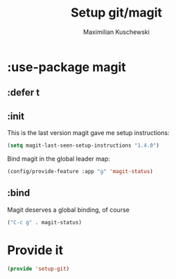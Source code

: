 #+TITLE: Setup git/magit
#+DESCRIPTION:
#+AUTHOR: Maximilian Kuschewski
#+PROPERTY: my-file-type emacs-config-package

* :use-package magit
** :defer t
** :init
This is the last version magit gave me setup instructions:
#+begin_src emacs-lisp
(setq magit-last-seen-setup-instructions "1.4.0")
#+end_src

Bind magit in the global leader map:
#+begin_src emacs-lisp
(config/provide-feature :app "g" 'magit-status)
#+end_src
** :bind
Magit deserves a global binding, of course
#+begin_src emacs-lisp
("C-c g" . magit-status)
#+end_src
* Provide it
#+begin_src emacs-lisp
(provide 'setup-git)
#+end_src
